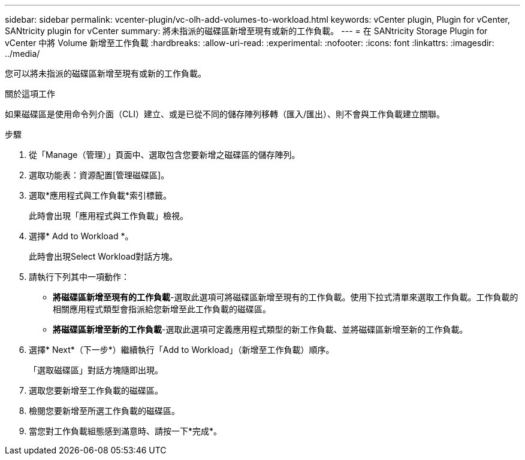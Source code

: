 ---
sidebar: sidebar 
permalink: vcenter-plugin/vc-olh-add-volumes-to-workload.html 
keywords: vCenter plugin, Plugin for vCenter, SANtricity plugin for vCenter 
summary: 將未指派的磁碟區新增至現有或新的工作負載。 
---
= 在 SANtricity Storage Plugin for vCenter 中將 Volume 新增至工作負載
:hardbreaks:
:allow-uri-read: 
:experimental: 
:nofooter: 
:icons: font
:linkattrs: 
:imagesdir: ../media/


[role="lead"]
您可以將未指派的磁碟區新增至現有或新的工作負載。

.關於這項工作
如果磁碟區是使用命令列介面（CLI）建立、或是已從不同的儲存陣列移轉（匯入/匯出）、則不會與工作負載建立關聯。

.步驟
. 從「Manage（管理）」頁面中、選取包含您要新增之磁碟區的儲存陣列。
. 選取功能表：資源配置[管理磁碟區]。
. 選取*應用程式與工作負載*索引標籤。
+
此時會出現「應用程式與工作負載」檢視。

. 選擇* Add to Workload *。
+
此時會出現Select Workload對話方塊。

. 請執行下列其中一項動作：
+
** *將磁碟區新增至現有的工作負載*-選取此選項可將磁碟區新增至現有的工作負載。使用下拉式清單來選取工作負載。工作負載的相關應用程式類型會指派給您新增至此工作負載的磁碟區。
** *將磁碟區新增至新的工作負載*-選取此選項可定義應用程式類型的新工作負載、並將磁碟區新增至新的工作負載。


. 選擇* Next*（下一步*）繼續執行「Add to Workload」（新增至工作負載）順序。
+
「選取磁碟區」對話方塊隨即出現。

. 選取您要新增至工作負載的磁碟區。
. 檢閱您要新增至所選工作負載的磁碟區。
. 當您對工作負載組態感到滿意時、請按一下*完成*。

